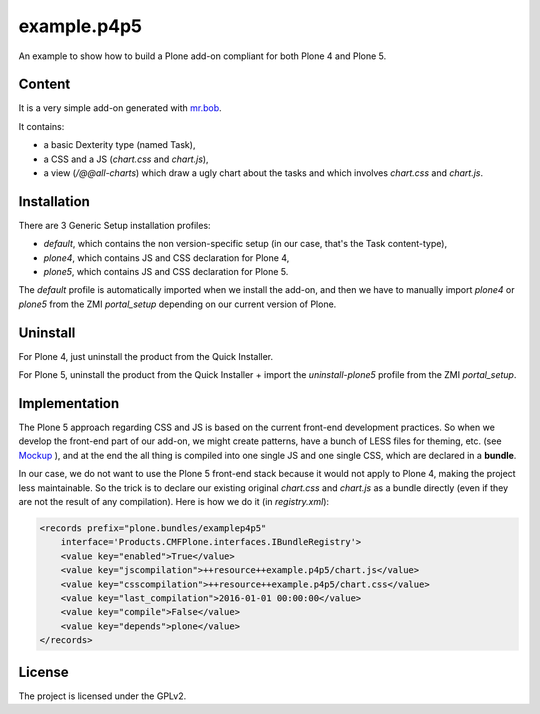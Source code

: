 ==============================================================================
example.p4p5
==============================================================================

An example to show how to build a Plone add-on compliant for both Plone 4 and Plone 5.

Content
--------

It is a very simple add-on generated with `mr.bob <https://github.com/plone/bobtemplates.plone>`_.

It contains:

- a basic Dexterity type (named Task),
- a CSS and a JS (`chart.css` and `chart.js`),
- a view (`/@@all-charts`) which draw a ugly chart about the tasks and which involves `chart.css` and `chart.js`.

Installation
------------

There are 3 Generic Setup installation profiles:

- `default`, which contains the non version-specific setup (in our case, that's the Task content-type),
- `plone4`, which contains JS and CSS declaration for Plone 4,
- `plone5`, which contains JS and CSS declaration for Plone 5.

The `default` profile is automatically imported when we install the add-on, and then we have to manually import `plone4` or `plone5` from the ZMI `portal_setup` depending on our current version of Plone.

Uninstall
---------

For Plone 4, just uninstall the product from the Quick Installer.

For Plone 5, uninstall the product from the Quick Installer + import the `uninstall-plone5` profile from the ZMI `portal_setup`.

Implementation
--------------

The Plone 5 approach regarding CSS and JS is based on the current front-end development practices.
So when we develop the front-end part of our add-on, we might create patterns, have a bunch of LESS files for theming, etc. (see `Mockup <https://mockup-training.readthedocs.org/en/latest/>`_ ), and at the end the all thing is compiled into one single JS and one single CSS, which are declared in a **bundle**.

In our case, we do not want to use the Plone 5 front-end stack because it would not apply to Plone 4, making the project less maintainable. So the trick is to declare our existing original `chart.css` and `chart.js` as a bundle directly (even if they are not the result of any compilation). Here is how we do it (in `registry.xml`):

.. code-block:: xml

    <records prefix="plone.bundles/examplep4p5"
        interface='Products.CMFPlone.interfaces.IBundleRegistry'>
        <value key="enabled">True</value>
        <value key="jscompilation">++resource++example.p4p5/chart.js</value>
        <value key="csscompilation">++resource++example.p4p5/chart.css</value>
        <value key="last_compilation">2016-01-01 00:00:00</value>
        <value key="compile">False</value>
        <value key="depends">plone</value>
    </records>

License
-------

The project is licensed under the GPLv2.
